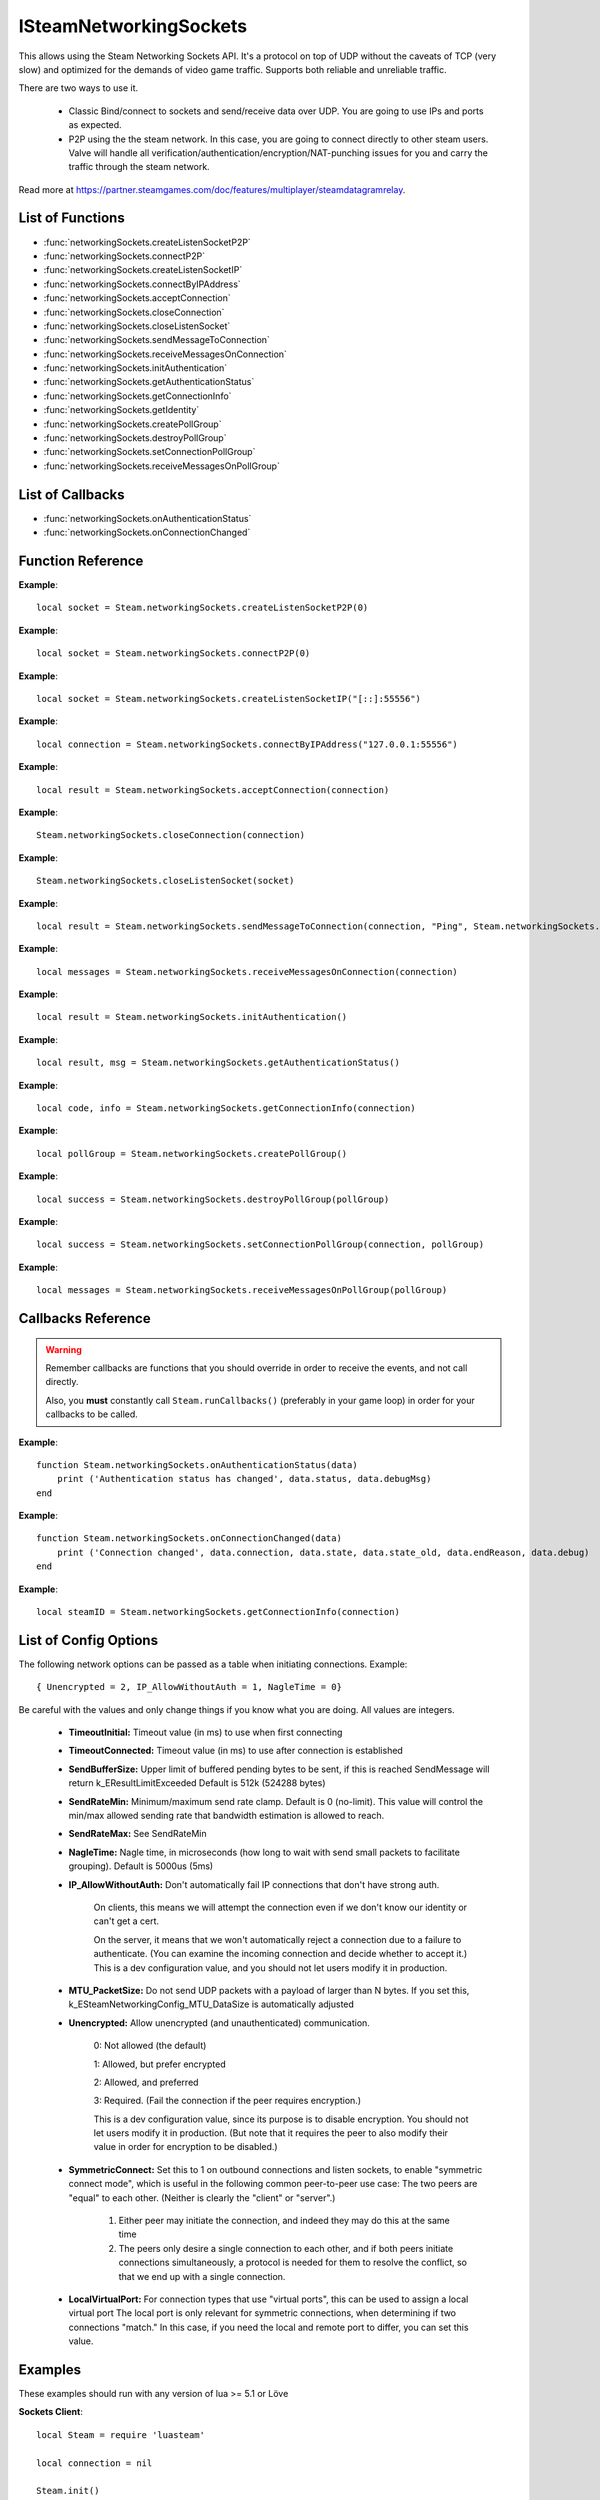 #######################
ISteamNetworkingSockets
#######################

This allows using the Steam Networking Sockets API. It's a protocol on top of UDP without the caveats of TCP (very slow) and optimized for the demands of video game traffic. Supports both reliable and unreliable traffic.

There are two ways to use it.

    * Classic Bind/connect to sockets and send/receive data over UDP. You are going to use IPs and ports as expected.
    * P2P using the the steam network. In this case, you are going to connect directly to other steam users. Valve will handle all verification/authentication/encryption/NAT-punching issues for you and carry the traffic through the steam network.

Read more at https://partner.steamgames.com/doc/features/multiplayer/steamdatagramrelay.

List of Functions
-----------------
* :func:`networkingSockets.createListenSocketP2P`
* :func:`networkingSockets.connectP2P`
* :func:`networkingSockets.createListenSocketIP`
* :func:`networkingSockets.connectByIPAddress`
* :func:`networkingSockets.acceptConnection`
* :func:`networkingSockets.closeConnection`
* :func:`networkingSockets.closeListenSocket`
* :func:`networkingSockets.sendMessageToConnection`
* :func:`networkingSockets.receiveMessagesOnConnection`
* :func:`networkingSockets.initAuthentication`
* :func:`networkingSockets.getAuthenticationStatus`
* :func:`networkingSockets.getConnectionInfo`
* :func:`networkingSockets.getIdentity`
* :func:`networkingSockets.createPollGroup`
* :func:`networkingSockets.destroyPollGroup`
* :func:`networkingSockets.setConnectionPollGroup`
* :func:`networkingSockets.receiveMessagesOnPollGroup`

List of Callbacks
-----------------
* :func:`networkingSockets.onAuthenticationStatus`
* :func:`networkingSockets.onConnectionChanged`

Function Reference
------------------
.. function:: networkingSockets.createListenSocketP2P()

    :param integer virtualPort: The virtual port to bind to. Use 0 if you don't care about any particular port. Use values below 1000.
    :param table options: Table with key value pairs to override default SteamNetworkingSockets options. See the config section at the bottom for possible values
    :returns: (`userdata`) a socket object
    :SteamWorks: `CreateListenSocketP2P <https://partner.steamgames.com/doc/api/ISteamNetworkingSockets#CreateListenSocketP2P>`_

    Accept P2P connections through the Steam Network. If you want to change any networking settings, you need pass these options on creation. Implement the :func:`networkingSockets.onAuthenticationStatus` callback to be notified about connection events.

**Example**::

    local socket = Steam.networkingSockets.createListenSocketP2P(0)

.. function:: networkingSockets.connectP2P()

    :param uint64 steamID: The steamID of the remote host to connect to. Use :func:`Steam.extra.parseUint64('12345abcded')` to parse a steamID string
    :param integer virtualPort: The virtual port to connect to on the server.
    :param table options: Table with key value pairs to override default SteamNetworkingSockets options. See the config section at the bottom for possible values
    :returns: (`int`) a connection id
    :SteamWorks: `CreateListenSocketP2P <https://partner.steamgames.com/doc/api/ISteamNetworkingSockets#CreateListenSocketP2P>`_

    Accept P2P connections through the Steam Network. If you want to change any networking settings, you need pass these options on creation. Implement the :func:`networkingSockets.onAuthenticationStatus` callback to be notified about connection events.

**Example**::

    local socket = Steam.networkingSockets.connectP2P(0)

.. function:: networkingSockets.createListenSocketIP()

    :param string localAdress: The adress to bind to in string format. E.g. to bind to localhost on port 55556, use **"[::]:55556"**.
    :param table options: Table with key value pairs to override default SteamNetworkingSockets options. See the config section at the bottom for possible values
    :returns: (`userdata`) a socket object
    :SteamWorks: `CreateListenSocketIP <https://partner.steamgames.com/doc/api/ISteamNetworkingSockets#CreateListenSocketIP>`_

    Bind to an adress and accept connections as a "server". If you want to change any networking settings, you need pass these options on creation. Implement the callback **TODO** to be notified about connection events.

**Example**::

    local socket = Steam.networkingSockets.createListenSocketIP("[::]:55556")

.. function:: networkingSockets.connectByIPAddress()

    :param string localAdress: The adress to connect to in string format. E.g. to bind to localhost on port 55556, use **"127.0.0.1:55556"**.
    :param table options: Table with key value pairs to override default SteamNetworkingSockets options. See the config section at the bottom for possible values
    :returns: (`int`) a connection id
    :SteamWorks: `ConnectByIPAddress <https://partner.steamgames.com/doc/api/ISteamNetworkingSockets#ConnectByIPAddress>`_

    Connect to a given adress as a "client". If you want to change any networking settings, you need pass these options on creation. Implement the callback :func:`networkingSockets.onConnectionChanged` to be notified about connection events.

**Example**::

    local connection = Steam.networkingSockets.connectByIPAddress("127.0.0.1:55556")
    
.. function:: networkingSockets.acceptConnection()

    :param int connection: The id of the connection to accept
    :returns: (`string`) result with the possible values ``OK | InvalidParam | InvalidState``
    :SteamWorks: `AcceptConnection <https://partner.steamgames.com/doc/api/ISteamNetworkingSockets#AcceptConnection>`_

    Accept a connection that was received via the callback :func:`networkingSockets.onConnectionChanged`. This will move the connection from the ``Connecting`` state to the ``Connected`` state.

    Return values explanation
    
            * **OK** - The connection was accepted
            * **InvalidParam** - The connection id was invalid
            * **InvalidState** - The connection was not in the ``Connecting`` state

**Example**::

    local result = Steam.networkingSockets.acceptConnection(connection)

.. function:: networkingSockets.closeConnection()

    :param int connection: The id of the connection to close
    :param boolean bEnableLinger: If true, attempts to finish delivering any outbound messages. If you set it to true, you need to make sure that you keep calling the Steam callback long enough for this to actually happen.  
    :returns: nothing
    :SteamWorks: `CloseConnection <https://partner.steamgames.com/doc/api/ISteamNetworkingSockets#CloseConnection>`_

    Disconnects from the remote host and invalidates the connection handle. Any unread data on the connection is discarded.

**Example**::

    Steam.networkingSockets.closeConnection(connection)

.. function:: networkingSockets.closeListenSocket()

    :param userdata socket: The socket object you received when opening a socket with :func:`networkingSockets.createListenSocketIP` or :func:`networkingSockets.connectByIPAddress`
    :returns: nothing
    :SteamWorks: `CloseListenSocket <https://partner.steamgames.com/doc/api/ISteamNetworkingSockets#CloseListenSocket>`_

    Destroy the given listen socket. All the connections that were accepted on the listen socket are closed ungracefully. You should call this before closing your application for any sockets you created.

**Example**::

    Steam.networkingSockets.closeListenSocket(socket)

.. function:: networkingSockets.sendMessageToConnection()

    :param int connection: The id of the connection to send a message to
    :param string message: The message to send. Can be any length (up to configured SendBufferSize), splitting will be handled by the library
    :param int flag: A flag to specify how the message should be sent. See below for explanation
    :returns: (`string`) result with the possible values ``OK | InvalidParam | InvalidState | NoConnection | Ignored | LimitExceeded``
    :SteamWorks: `SendMessageToConnection <https://partner.steamgames.com/doc/api/ISteamNetworkingSockets#SendMessageToConnection>`_

    Send a string message to the specified connection. Delivery method depends on the flag you pass. See <https://partner.steamgames.com/doc/api/steamnetworkingtypes> in the section **Flags used for message sending** for a detailed explanation

        * **Steam.networkingSockets.flags.Send_Reliable** - Message will be sent reliably (resend if necessary until acknowledged) and in order with other reliable messages
        * **Steam.networkingSockets.flags.Send_ReliableNoNagle** - Reliable without Nagle algorithm (don't wait a short while for more messages before sending). As a rule of thumb, don't use this unless you're sure you know what you're doing. Use :func:`networkingSockets.flushMessagesOnConnection` instead
        * **Steam.networkingSockets.flags.Send_Unreliable** - Message will be sent once only, might get lost on the way and arrive in any order
        * **Steam.networkingSockets.flags.Send_UnreliableNoNagle** - Unreliable without Nagle algorithm
        * **Steam.networkingSockets.flags.Send_UnreliableNoDelay** - Send unreliable and only if the message can be sent right now. If there is any delay in sending the message (bottleneck, network hiccup, ...) this message will be dropped

    Return values explanation
    
            * **OK** - The message was sent
            * **InvalidParam** - The connection id was invalid
            * **InvalidState** - The connection was not in the ``Connected`` state
            * **NoConnection** - The connection has ended
            * **Ignored** - The message was ignored because you used ``Send_UnreliableNoDelay`` and it wasn't possible to send the message right now
            * **LimitExceeded** - The message was too large to send and or there are too many outgoing messages crowding the send buffer

**Example**::

    local result = Steam.networkingSockets.sendMessageToConnection(connection, "Ping", Steam.networkingSockets.flags.Reliable)

.. function:: networkingSockets.receiveMessagesOnConnection()

    :param int connection: The id of the connection to receive messages from
    :returns: (`table`) a table with all n messages received, indexed 1..n. Reliable messages are in order in relation to each other. Unreliable messages might be in any order inside the table
    :SteamWorks: `ReceiveMessagesOnConnection <https://partner.steamgames.com/doc/api/ISteamNetworkingSockets#ReceiveMessagesOnConnection>`_

    Receive all the messages that are waiting on the given connection up to 32. Call this repeatedly until ``#return < 32``

    A result table might look like this: ``{ 1 = "Some message", 2 = "Another message", 3 = "Yet another message" }``

    Iterate with ipairs to retain the order any reliable messages were received in.

**Example**::

    local messages = Steam.networkingSockets.receiveMessagesOnConnection(connection)

.. function:: networkingSockets.initAuthentication()

    :returns: (`int`) The possible values are same as ``data.status`` in :func:`networkingSockets.onAuthenticationStatus`
    :SteamWorks: `InitAuthentication <https://partner.steamgames.com/doc/api/ISteamNetworkingSockets#InitAuthentication>`_

    Indicate our desire to be ready participate in authenticated communications.

**Example**::

    local result = Steam.networkingSockets.initAuthentication()

.. function:: networkingSockets.getAuthenticationStatus()

    :returns: (`int`, `string`)

        * status: The possible values are same as ``data.status`` in :func:`networkingSockets.onAuthenticationStatus`
        * msg: A human readable message for the current status
        
    :SteamWorks: `GetAuthenticationStatus <https://partner.steamgames.com/doc/api/ISteamNetworkingSockets#GetAuthenticationStatus>`_

    Get the curren status of authentication

**Example**::

    local result, msg = Steam.networkingSockets.getAuthenticationStatus()

.. function:: networkingSockets.getConnectionInfo()

    :param int connection: The connection to get info about
    :returns: (`code`, `info`) 

        * **code** See the return values of :func:`networkingSockets.connectByIPAddress` for code meanings. 

        * **info** Connection detail string
    :SteamWorks: `GetConnectionInfo <https://partner.steamgames.com/doc/api/ISteamNetworkingSockets#GetConnectionInfo>`_

    Get basic information about the status of a connection.

**Example**::

    local code, info = Steam.networkingSockets.getConnectionInfo(connection)

.. function:: networkingSockets.createPollGroup()

    :returns: (`int`) id of the poll group
    :SteamWorks: `CreatePollGroup <https://partner.steamgames.com/doc/api/ISteamNetworkingSockets#CreatePollGroup>`_

    Create a new poll group. You can use this to receive messages from multiple connections at once. You need to delete this if you don't need it anymore with :func:`networkingSockets.destroyPollGroup`.

**Example**::

    local pollGroup = Steam.networkingSockets.createPollGroup()

.. function:: networkingSockets.destroyPollGroup()

    :param int pollGroup: The poll group to destroy
    :returns: (`boolean`) ``true`` if it was successful
    :SteamWorks: `DestroyPollGroup <https://partner.steamgames.com/doc/api/ISteamNetworkingSockets#DestroyPollGroup>`_

    Destroy a poll group. Do this before you shut down.

**Example**::

    local success = Steam.networkingSockets.destroyPollGroup(pollGroup)

.. function:: networkingSockets.setConnectionPollGroup()

    :param int connection: The connection to add to the poll group
    :param int pollGroup: The poll group
    :returns: (`boolean`) ``true`` if it was successful
    :SteamWorks: `SetConnectionPollGroup <https://partner.steamgames.com/doc/api/ISteamNetworkingSockets#SetConnectionPollGroup>`_

    Assign a connection to a poll group. After that you can poll this connections messages through the poll group with :func:`networkingSockets.receiveMessagesOnPollGroup`.

**Example**::

    local success = Steam.networkingSockets.setConnectionPollGroup(connection, pollGroup)

.. function:: networkingSockets.receiveMessagesOnPollGroup()

    :param int pollGroup: The poll group to receive messages from
    :returns: (`table`) a table with all n messages received, indexed 1..n. Reliable messages are in order in relation to each other. Unreliable messages might be in any order inside the table. Each message is a table with a ``conn`` and a ``msg`` field.
    :SteamWorks: `ReceiveMessagesOnPollGroup <https://partner.steamgames.com/doc/api/ISteamNetworkingSockets#ReceiveMessagesOnPollGroup>`_

    This is the poll group equivalent to :func:`networkingSockets.receiveMessagesOnConnection`. The advantage of this version is that you can just get all messages to any connection assigned. If you expect larger number of connections, it's much more efficient to create one or more poll groups and just poll the group instead of having to check messages for every connection individually.

    Receive all the messages that are waiting on the given poll group up to 32. Call this repeatedly until ``#return < 32``

    A result table might look like this: ``{ 1 = { conn = 5235, msg = "A message" }, 2 = { conn = 5235, msg = "Another message" }, 3 = { conn = 5678, msg = "Yet another message" } }``
    
    Iterate with ipairs to retain the order any reliable messages were received in.

**Example**::

    local messages = Steam.networkingSockets.receiveMessagesOnPollGroup(pollGroup)

Callbacks Reference
-------------------

.. warning::

    Remember callbacks are functions that you should override in order to receive the events, and not call directly.

    Also, you **must** constantly call ``Steam.runCallbacks()`` (preferably in your game loop) in order for your callbacks to be called.

.. function:: networkingSockets.onAuthenticationStatus(data)

    :param table data: Basic information about the steam authentication state

		* **data.status** (`string`)  a unique id representing this connection
		* **data.debugMsg** (`string`) Detailed human readable information in case of problems
    :returns: nothing
    :SteamWorks: `SteamNetAuthenticationStatus_t <https://partner.steamgames.com/doc/api/ISteamNetworkingSockets#SteamNetAuthenticationStatus_t>`_

    Posted whenever the authentication status with the Steam back-end changes.
    Possible values for **data.status** are

        * **-102 (CannotTry):** A dependent resource is missing, so this service is unavailable (e.g. we cannot talk to routers because Internet is down or we don't have the network config).
        * **-101 (Availability_Failed):** We have tried for enough time that we would expect to have been successful by now.  We have never been successful.
        * **-100 (Availability_Previously):** We tried and were successful at one time, but now it looks like we have a problem.
        * **-10 (Retrying):** We previously failed and are currently retrying.
        * **1 (NeverTried):** We don't know because we haven't ever checked/tried.
        * **2 (Waiting):** We're waiting on a dependent resource to be acquired (e.g. we cannot obtain a cert until we are logged into Steam.  We cannot measure latency to relays until we have the network config).
        * **3 (Attempting):** We're actively trying now, but are not yet successful.
        * **100 (Current):** Resource is online/available.

**Example**::

    function Steam.networkingSockets.onAuthenticationStatus(data)
        print ('Authentication status has changed', data.status, data.debugMsg)
    end

.. function:: networkingSockets.onConnectionChanged(data)

    :param table data: Basic information about the changing connection

		* **data.connection** (`string`)  a unique id representing this connection
		* **data.state** (`string`)  the state this connection is now in
		* **data.state_old** (`int`)  the previous state this connection was in
		* **data.endReason** (`int`)  end reason error code
		* **data.debug** (`string`)  humand readable debug information string
    :returns: nothing
    :SteamWorks: `SteamNetConnectionStatusChangedCallback_t <https://partner.steamgames.com/doc/api/ISteamNetworkingSockets#SteamNetConnectionStatusChangedCallback_t>`_

    Posted whenever the state of a connection changes. For example
        * a client attempts a new connection
        * a server receives a new connection
        * a connection is established successfully (client or server)
        * a connection is closed (client or server)

    Possible values for **data.state** are:
        * None
        * Connecting
        * FindingRoute
        * Connected
        * ClosedByPeer
        * ProblemDetectedLocally

**Example**::

    function Steam.networkingSockets.onConnectionChanged(data)
        print ('Connection changed', data.connection, data.state, data.state_old, data.endReason, data.debug)
    end

.. function:: networkingSockets.getIdentity()

    :returns: (`uint64`) The SteamID of the current user/server or ``nil`` if not available (should only happen with a server that is not logged in yet).
    :SteamWorks: `GetIdentity <https://partner.steamgames.com/doc/api/ISteamNetworkingSockets#GetIdentity>`_

    Get the current identity. Will either return the SteamID or null. Useful mostly if you want to write code that works identically on server and client side.

**Example**::

    local steamID = Steam.networkingSockets.getConnectionInfo(connection)

List of Config Options
----------------------

.. _config:

The following network options can be passed as a table when initiating connections. Example::

    { Unencrypted = 2, IP_AllowWithoutAuth = 1, NagleTime = 0}

Be careful with the values and only change things if you know what you are doing. All values are integers.

    * **TimeoutInitial:** Timeout value (in ms) to use when first connecting
    * **TimeoutConnected:** Timeout value (in ms) to use after connection is established
    * **SendBufferSize:** Upper limit of buffered pending bytes to be sent, if this is reached SendMessage will return k_EResultLimitExceeded Default is 512k (524288 bytes)
    * **SendRateMin:** Minimum/maximum send rate clamp. Default is 0 (no-limit). This value will control the min/max allowed sending rate that bandwidth estimation is allowed to reach.
    * **SendRateMax:** See SendRateMin
    * **NagleTime:** Nagle time, in microseconds (how long to wait with send small packets to facilitate grouping). Default is 5000us (5ms)
    * **IP_AllowWithoutAuth:** Don't automatically fail IP connections that don't have strong auth. 
        
        On clients, this means we will attempt the connection even if we don't know our identity or can't get a cert. 
        
        On the server, it means that we won't automatically reject a connection due to a failure to authenticate. (You can examine the incoming connection and decide whether to accept it.) This is a dev configuration value, and you should not let users modify it in production.
    * **MTU_PacketSize:** Do not send UDP packets with a payload of larger than N bytes. If you set this, k_ESteamNetworkingConfig_MTU_DataSize is automatically adjusted
    * **Unencrypted:** Allow unencrypted (and unauthenticated) communication. 
    
        0: Not allowed (the default)

        1: Allowed, but prefer encrypted

        2: Allowed, and preferred

        3: Required.  (Fail the connection if the peer requires encryption.)
        
        This is a dev configuration value, since its purpose is to disable encryption. You should not let users modify it in production.  (But note that it requires the peer to also modify their value in order for encryption to be disabled.)
    * **SymmetricConnect:** Set this to 1 on outbound connections and listen sockets, to enable "symmetric connect mode", which is useful in the following common peer-to-peer use case: The two peers are "equal" to each other.  (Neither is clearly the "client" or "server".) 
        
        1. Either peer may initiate the connection, and indeed they may do this at the same time
        
        2. The peers only desire a single connection to each other, and if both peers initiate connections simultaneously, a protocol is needed for them to resolve the conflict, so that we end up with a single connection.

    * **LocalVirtualPort:** For connection types that use "virtual ports", this can be used to assign a local virtual port The local port is only relevant for symmetric connections, when determining if two connections "match."  In this case, if you need the local and remote port to differ, you can set this value.


Examples
--------

These examples should run with any version of lua >= 5.1 or Löve

**Sockets Client**::

    local Steam = require 'luasteam'

    local connection = nil

    Steam.init()
    Steam.networkingSockets.initAuthentication()

    function Steam.networkingSockets.onConnectionChanged(data)
        print ('Connection changed', data.connection, data.state, data.state_old, data.endReason, data.debug)
    end

    function Steam.networkingSockets.onAuthenticationStatus(data)
        if data.status == 100 and not connection then
            connection = Steam.networkingSockets.connectByIPAddress("127.0.0.1:55556")
        end
    end

    local run = true
    local counter = 0
    local msg_rec = false
    while run do
        Steam.runCallbacks()

        if connection then
            local messages = Steam.networkingSockets.receiveMessagesOnConnection(connection)

            for j,m in ipairs(messages) do
                print("received message", j, m, "from connection", connection, type(j))
                Steam.networkingSockets.sendMessageToConnection(connection, "Hello server! This is the client! Thank you!", Steam.networkingSockets.flags.Send_Reliable)
                msg_rec = true
            end
        end

        if msg_rec then
            counter = counter + 1
            if counter > 10000 then -- you might have to increase this if the client shuts down faster than the message can be sent
                run = false
            end
        end
    end

    if connection then
        Steam.networkingSockets.closeConnection(connection)
    end
    Steam.shutdown()

**Sockets Server**::

    local Steam = require 'luasteam'

    local connections = {}
    local server = nil

    Steam.init()

    Steam.networkingSockets.initAuthentication()

    function Steam.networkingSockets.onConnectionChanged(data)
        print ('Connection changed', data.connection, data.state, data.state_old, data.endReason, data.debug)
        if data.state == "Connecting" then
            Steam.networkingSockets.acceptConnection(data.connection)
        end
        if  data.state == "Connected" then
            connections[data.connection] = true
            Steam.networkingSockets.sendMessageToConnection(data.connection, "Hello client! This is the server! Welcome!", Steam.networkingSockets.flags.Send_Reliable)
        end
        if data.state == "ClosedByPeer" or data.state == "ProblemDetectedLocally" then
            print(data.connection, data.state, data.endReason, data.debug)
            Steam.networkingSockets.closeConnection(data.connection)
            connections[data.connection] = nil
        end
    end

    function Steam.networkingSockets.onAuthenticationStatus(data)
        if data.status == 100 and not connection then
            server = Steam.networkingSockets.createListenSocketIP("[::]:55556")
            print("Listening on port 55556")
        end
    end

    local run = true

    while run do
        Steam.runCallbacks()

        for conn,_ in pairs(connections) do
            local messages = Steam.networkingSockets.receiveMessagesOnConnection(conn)
            for j,m in ipairs(messages) do
                print("received message", j, m, "from connection", conn, type(j))
                run = false
            end
        end
    end

    for conn,_ in pairs(connections) do
        Steam.networkingSockets.closeConnection(conn)
    end
    Steam.shutdown()
